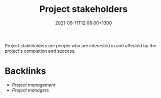 #+title: Project stakeholders
#+date: 2021-09-11T12:08:00+1300
#+lastmod: 2021-09-11T12:08:00+1300
#+categories[]: Zettels
#+tags[]: Coursera Project_management

Project stakeholders are people who are interested in and affected by the project's completion and success.



* Backlinks
- [[{{< ref "202109111145-project-management" >}}][Project management]]
- [[{{< ref "202109111201-project-managers" >}}][Project managers]]
